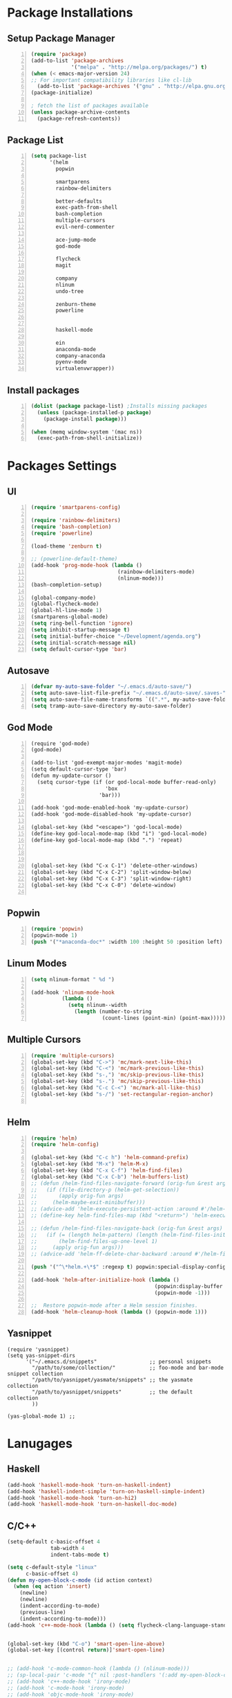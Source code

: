 * Package Installations
** Setup Package Manager
#+BEGIN_SRC emacs-lisp +n 
  (require 'package)
  (add-to-list 'package-archives
               '("melpa" . "http://melpa.org/packages/") t)
  (when (< emacs-major-version 24)
  ;; For important compatibility libraries like cl-lib
    (add-to-list 'package-archives '("gnu" . "http://elpa.gnu.org/packages/")))
  (package-initialize)

  ; fetch the list of packages available 
  (unless package-archive-contents
    (package-refresh-contents))
#+END_SRC
** Package List
#+BEGIN_SRC emacs-lisp +n
  (setq package-list
        '(helm
          popwin

          smartparens
          rainbow-delimiters
          
          better-defaults
          exec-path-from-shell
          bash-completion
          multiple-cursors
          evil-nerd-commenter

          ace-jump-mode
          god-mode

          flycheck
          magit

          company
          nlinum
          undo-tree
          
          zenburn-theme
          powerline


          haskell-mode
          
          ein
          anaconda-mode
          company-anaconda
          pyenv-mode
          virtualenvwrapper))
#+END_SRC
** Install packages
#+BEGIN_SRC emacs-lisp +n
  (dolist (package package-list) ;Installs missing packages
    (unless (package-installed-p package)
      (package-install package)))

  (when (memq window-system '(mac ns))
    (exec-path-from-shell-initialize))
#+END_SRC
* Packages Settings
** UI
#+BEGIN_SRC emacs-lisp +n
  (require 'smartparens-config)

  (require 'rainbow-delimiters)
  (require 'bash-completion)
  (require 'powerline)

  (load-theme 'zenburn t)

  ;; (powerline-default-theme)
  (add-hook 'prog-mode-hook (lambda ()
                              (rainbow-delimiters-mode)
                              (nlinum-mode)))
  (bash-completion-setup)

  (global-company-mode)
  (global-flycheck-mode)
  (global-hl-line-mode 1)
  (smartparens-global-mode)
  (setq ring-bell-function 'ignore)
  (setq inhibit-startup-message t) 
  (setq initial-buffer-choice "~/Development/agenda.org")
  (setq initial-scratch-message nil)
  (setq default-cursor-type 'bar)
#+END_SRC
** Autosave
#+BEGIN_SRC emacs-lisp +n
  (defvar my-auto-save-folder "~/.emacs.d/auto-save/")
  (setq auto-save-list-file-prefix "~/.emacs.d/auto-save/.saves-"); set prefix for auto-saves 
  (setq auto-save-file-name-transforms `((".*", my-auto-save-folder t))); location for all auto-save files
  (setq tramp-auto-save-directory my-auto-save-folder)
#+END_SRC
** God Mode
#+BEGIN_SRC NOT_LOADING +n
  (require 'god-mode)
  (god-mode)

  (add-to-list 'god-exempt-major-modes 'magit-mode)
  (setq default-cursor-type 'bar)
  (defun my-update-cursor ()
    (setq cursor-type (if (or god-local-mode buffer-read-only)
                          'box
                        'bar)))

  (add-hook 'god-mode-enabled-hook 'my-update-cursor)
  (add-hook 'god-mode-disabled-hook 'my-update-cursor)

  (global-set-key (kbd "<escape>") 'god-local-mode)
  (define-key god-local-mode-map (kbd "i") 'god-local-mode)
  (define-key god-local-mode-map (kbd ".") 'repeat)



  (global-set-key (kbd "C-x C-1") 'delete-other-windows)
  (global-set-key (kbd "C-x C-2") 'split-window-below)
  (global-set-key (kbd "C-x C-3") 'split-window-right)
  (global-set-key (kbd "C-x C-0") 'delete-window)

#+END_SRC
** Popwin
#+BEGIN_SRC emacs-lisp +n
  (require 'popwin)
  (popwin-mode 1)
  (push '("*anaconda-doc*" :width 100 :height 50 :position left) popwin:special-display-config)
#+END_SRC
** Linum Modes
#+BEGIN_SRC emacs-lisp +n
  (setq nlinum-format " %d ")

  (add-hook 'nlinum-mode-hook
            (lambda ()
              (setq nlinum--width
                (length (number-to-string
                         (count-lines (point-min) (point-max)))))))
#+END_SRC
** Multiple Cursors
#+BEGIN_SRC emacs-lisp +n
  (require 'multiple-cursors)
  (global-set-key (kbd "C->") 'mc/mark-next-like-this)
  (global-set-key (kbd "C-<") 'mc/mark-previous-like-this)
  (global-set-key (kbd "s-,") 'mc/skip-previous-like-this)
  (global-set-key (kbd "s-.") 'mc/skip-previous-like-this)
  (global-set-key (kbd "C-c C-<") 'mc/mark-all-like-this)
  (global-set-key (kbd "s-/") 'set-rectangular-region-anchor)

#+END_SRC
** Helm
#+BEGIN_SRC emacs-lisp +n
  (require 'helm)
  (require 'helm-config)

  (global-set-key (kbd "C-c h") 'helm-command-prefix)
  (global-set-key (kbd "M-x") 'helm-M-x)
  (global-set-key (kbd "C-x C-f") 'helm-find-files)
  (global-set-key (kbd "C-x C-b") 'helm-buffers-list)
  ;; (defun /helm-find-files-navigate-forward (orig-fun &rest args)
  ;;   (if (file-directory-p (helm-get-selection))
  ;;       (apply orig-fun args)
  ;;     (helm-maybe-exit-minibuffer)))
  ;; (advice-add 'helm-execute-persistent-action :around #'/helm-find-files-navigate-forward)
  ;; (define-key helm-find-files-map (kbd "<return>") 'helm-execute-persistent-action)

  ;; (defun /helm-find-files-navigate-back (orig-fun &rest args)
  ;;   (if (= (length helm-pattern) (length (helm-find-files-initial-input)))
  ;;       (helm-find-files-up-one-level 1)
  ;;     (apply orig-fun args)))
  ;; (advice-add 'helm-ff-delete-char-backward :around #'/helm-find-files-navigate-back)

  (push '("^\*helm.+\*$" :regexp t) popwin:special-display-config)

  (add-hook 'helm-after-initialize-hook (lambda ()
                                          (popwin:display-buffer helm-buffer t)
                                          (popwin-mode -1)))

  ;;  Restore popwin-mode after a Helm session finishes.
  (add-hook 'helm-cleanup-hook (lambda () (popwin-mode 1)))
#+END_SRC
 
** Yasnippet
#+BEGIN_SRC emacs-lisp-comment
  (require 'yasnippet)
  (setq yas-snippet-dirs
        '("~/.emacs.d/snippets"                 ;; personal snippets
          "/path/to/some/collection/"           ;; foo-mode and bar-mode snippet collection
          "/path/to/yasnippet/yasmate/snippets" ;; the yasmate collection
          "/path/to/yasnippet/snippets"         ;; the default collection
          ))

  (yas-global-mode 1) ;; 
#+END_SRC
* Lanugages
** Haskell
#+BEGIN_SRC emacs-lisp
(add-hook 'haskell-mode-hook 'turn-on-haskell-indent)
(add-hook 'haskell-indent-simple 'turn-on-haskell-simple-indent)
(add-hook 'haskell-mode-hook 'turn-on-hi2)
(add-hook 'haskell-mode-hook 'turn-on-haskell-doc-mode)
#+END_SRC

** C/C++
#+BEGIN_SRC emacs-lisp
  (setq-default c-basic-offset 4
                tab-width 4
                indent-tabs-mode t)

  (setq c-default-style "linux"
        c-basic-offset 4)
  (defun my-open-block-c-mode (id action context)
    (when (eq action 'insert)
      (newline)
      (newline)
      (indent-according-to-mode)
      (previous-line)
      (indent-according-to-mode)))
  (add-hook 'c++-mode-hook (lambda () (setq flycheck-clang-language-standard "c++11")))


  (global-set-key (kbd "C-o") 'smart-open-line-above)
  (global-set-key [(control return)]'smart-open-line)


  ;; (add-hook 'c-mode-common-hook (lambda () (nlinum-mode)))
  ;; (sp-local-pair 'c-mode "{" nil :post-handlers '(:add my-open-block-c-mode))
  ;; (add-hook 'c++-mode-hook 'irony-mode)
  ;; (add-hook 'c-mode-hook 'irony-mode)
  ;; (add-hook 'objc-mode-hook 'irony-mode)

  ;; (defun my-irony-mode-hook ()
  ;;   (define-key irony-mode-map [remap completion-at-point]
  ;;     'irony-completion-at-point-async)
  ;;   (define-key irony-mode-map [remap complete-symbol]
  ;;     'irony-completion-at-point-async))
  ;; (add-hook 'irony-mode-hook 'my-irony-mode-hook)
  ;; (add-hook 'irony-mode-hook 'irony-cdb-autosetup-compile-options)

  ;; (eval-after-load 'flycheck
  ;;   '(add-hook 'flycheck-mode-hook #'flycheck-irony-setup))

  ;; (eval-after-load 'company
  ;;   '(add-to-list 'company-backends 'company-irony))

  ;; (add-hook 'irony-mode-hook 'company-irony-setup-begin-commands)
#+END_SRC
** Python
#+BEGIN_SRC emacs-lisp
  (setq-default py-shell-name "ipython")
  (setq python-indent-guess-indent-offset nil)
  (setq python-indent-offset 4)
  (add-hook 'python-mode-hook 'anaconda-mode)
  (add-hook 'python-mode-hook 'eldoc-mode)
  (pyenv-mode)
  (defun my/run-python ()
    (interactive)
    (run-python "ipython"))

  (defun my/python-shell ()
    (interactive)
    (my/run-python)
    (python-shell-switch-to-shell))

  (define-key python-mode-map (kbd "C-c C-z") 'my/python-shell)
  (global-set-key [remap run-python] 'my/run-python)
  (require 'virtualenvwrapper)
  (venv-initialize-interactive-shells) ;; if you want interactive shell support
  (setq venv-location "~/Development/Virtual_Environments/")
  (org-babel-do-load-languages
    'org-babel-load-languages
    '((python . t)))
#+END_SRC
** Octave
#+BEGIN_SRC emacs-lisp
  ;; (autoload 'octave-mode "octave-mod" nil t)
            (setq auto-mode-alist
                  (cons '("\\.m$" . octave-mode) auto-mode-alist))

  (add-hook 'octave-mode-hook
                      (lambda ()
                        (nlinum-mode)
                        (abbrev-mode 1)
                        (auto-fill-mode 1)
                        (if (eq window-system 'x)
                            (font-lock-mode 1))))

#+END_SRC 

** LaTeX
#+BEGIN_SRC emacs-lisp
  (setq-default TeX-master nil)
  (setq TeX-parse-self t)
  (setq TeX-auto-save t)
#+END_SRC
* Custom Variables
#+BEGIN_SRC emacs-lisp
  (setq primary-modes
        '("shell-mode"
          "inferior-python-mode"
          "inferior-octave-mode"
          "magit-mode"
          "magit-status-mode"))
#+END_SRC
* Custom Funcions
#+BEGIN_SRC emacs-lisp
(setq longlines-wrap-follows-window-size t)
(global-set-key [(control meta l)] 'longlines-mode)
  (defun configure ()
    (interactive)
    (find-file "~/.emacs.d/settings.org"))

  (defun reload-config ()
    (interactive)
    (org-babel-load-file "~/.emacs.d/settings.org"))

  (defun my-next-buffer (buff-func)
    "next-buffer, only skip *Messages*"
    (funcall buff-func)
    (while (and (not (-contains? primary-modes (symbol-name major-mode)))
                (= 42 (aref (buffer-name) 0)))
      (funcall buff-func)))

  (defun nxt ()
    (interactive)
    (my-next-buffer (function next-buffer)))

  (defun prv ()
    (interactive)
    (my-next-buffer (function previous-buffer)))

  (global-set-key [remap next-buffer] 'nxt)
  (global-set-key [remap previous-buffer] 'prv)

  (defun my/kill-buffer ()
    (interactive)
    (when (not (equal "agenda.org" (buffer-name)))
      (kill-this-buffer))
    (nxt))

  (global-set-key [remap kill-this-buffer] 'my/kill-buffer)

  (defun current-mode ()
    (interactive)
    (message (symbol-name major-mode)))

  (defun ews ()
    (interactive)
    (find-file "/ssh:akmishr2@remlnx.ews.illinois.edu:/home/akmishr2"))

  (defun 241vm ()
    (interactive)
    (find-file "/ssh:akmishr2@fa15-cs241-136.cs.illinois.edu:/"))

  (defun revert-buffer-no-confirm ()
    "Revert buffer without confirmation."
    (interactive) (revert-buffer t t))

  (defun smart-kill-line ()
    "Kills line and fixes indentation"
    (interactive)
    (kill-line)
    (indent-according-to-mode))

  (defun smart-kill-whole-line ()
    (interactive)
    (kill-whole-line)
    (beginning-of-line-text))

  (global-set-key (kbd "C-k") 'smart-kill-line)
  (global-set-key (kbd "C-S-k") 'smart-kill-whole-line)

  (defun smart-line-beginning ()
    "Move point to the beginning of text on the current line; if that is already
    the current position of point, then move it to the beginning of the line."
    (interactive)
    (let ((pt (point)))
      (beginning-of-line-text)
      (when (eq pt (point))
        (beginning-of-line))))

  (defun smart-open-line ()
    "Insert an empty line after the current line.
     Position the cursor at its beginning, according to the current mode."
    (interactive)
    (move-end-of-line nil)
    (newline-and-indent))

  (defun smart-open-line-above ()
    "Insert an empty line above the current line.
    Position the cursor at it's beginning, according to the current mode."
    (interactive)
    (move-beginning-of-line nil)
    (newline-and-indent)
    (forward-line -1)
    (indent-according-to-mode))

  (defun py-open-line ()
    "Insert an empty line after the current line.
     Position the cursor at its beginning, according to the current mode."
    (interactive)
    (move-end-of-line nil)
    (newline-and-indent))

  (defun py-open-line-above ()
    "Insert an empty line above the current line.
    Position the cursor at it's beginning, according to the current mode."
    (interactive)
    (move-beginning-of-line nil)
    (newline-and-indent)
    (forward-line -1)
    (indent-according-to-mode))

  (dolist (command '(yank yank-pop))
     (eval `(defadvice ,command (after indent-region activate)
              (and (not current-prefix-arg)
                   (member major-mode '(emacs-lisp-mode lisp-mode
                                                        clojure-mode    scheme-mode
                                                        haskell-mode    ruby-mode
                                                        rspec-mode      python-mode
                                                        c-mode          c++-mode
                                                        objc-mode       latex-mode
                                                        plain-tex-mode))
                   (let ((mark-even-if-inactive transient-mark-mode))
                     (indent-region (region-beginning) (region-end) nil))))))

  (defun visit-term-buffer ()
    "Create or visit a terminal buffer."
    (interactive)
    (if (not (get-buffer "*shell*"))
        (progn
          (split-window-sensibly (selected-window))
          (other-window 1)
          (shell))
      (switch-to-buffer-other-window "*shell*")))
#+END_SRC
* Keybindings
#+BEGIN_SRC emacs-lisp +n
  ;; Keybindings
  (defun my-shell-hook ()
    (local-set-key "\C-c s" 'erase-buffer))

  (define-key python-mode-map (kbd "C-c p") 'py-autopep8-buffer)
  (add-hook 'shell-mode-hook 'my-shell-hook)
  (define-key comint-mode-map (kbd "C-c s")'erase-buffer)
  (global-set-key (kbd "M-y") 'helm-show-kill-ring)
  (global-set-key (kbd "s-n") 'flycheck-next-error)
  (global-set-key (kbd "s-p") 'flycheck-previous-error)
  (global-set-key (kbd "ESC ESC") (lambda () (interactive) (message "Cancel")))
  (global-set-key (kbd "<f5>") 'revert-buffer-no-confirm)
  (global-set-key (kbd "C-a") 'smart-line-beginning)
  (define-prefix-command 'my/exit)
  (global-set-key (kbd "s-q") nil)
  (global-set-key (kbd "s-q") 'my/exit)
  (global-set-key (kbd "s-q s-q") 'kill-this-buffer)
  (global-set-key (kbd "s-q s-r") 'exit-recursive-edit)
  (global-set-key (kbd "s-i") 'sp-down-sexp)
  (global-set-key (kbd "s-I") 'sp-backward-down-sexp)
  (global-set-key (kbd "s-o") 'sp-up-sexp)
  (global-set-key (kbd "s-O") 'sp-backward-up-sexp)
  (global-set-key (kbd "s-d") 'sp-kill-sexp)
  (global-set-key (kbd "s-f") 'sp-forward-sexp)
  (global-set-key (kbd "s-b") 'sp-backward-sexp)
  (global-set-key (kbd "s-(") '(lambda (&optional arg) (interactive "P") (sp-wrap-with-pair "(")))
  (global-set-key (kbd "s-{") '(lambda (&optional arg) (interactive "P") (sp-wrap-with-pair "{")))
  (global-set-key (kbd "s-[") '(lambda (&optional arg) (interactive "P") (sp-wrap-with-pair "[")))
  (global-set-key (kbd "s-\"") '(lambda (&optional arg) (interactive "P") (sp-wrap-with-pair "\"")))
  (global-set-key (kbd "s-2") 'sp-splice-sexp)
  (global-set-key (kbd "s-@") 'sp-splice-sexp-killing-around)
  (global-set-key (kbd "s-1") 'sp-splice-sexp-killing-backward)
  (global-set-key (kbd "s-3") 'sp-splice-sexp-killing-forward)
  (global-set-key (kbd "C-c C-k") 'copy-line)
  (global-set-key (kbd "s-<") 'previous-buffer)
  (global-set-key (kbd "s->") 'next-buffer)
  (global-set-key (kbd "C-;")  'ace-jump-mode)
  (require 'comint)
  (define-key comint-mode-map (kbd "<up>") 'comint-previous-input)
  (define-key comint-mode-map (kbd "<down>") 'comint-next-input)
  (global-set-key (kbd "C-c t") 'visit-term-buffer)
  (global-set-key (kbd "C-(") 'sp-backward-slurp-sexp)
  (global-set-key (kbd "C-)") 'sp-forward-slurp-sexp)
  (global-set-key (kbd "C-{") 'sp-backward-barf-sexp)
  (global-set-key (kbd "C-}") 'sp-backward-barf-sexp)
  ;;; Nerd commenter
  (global-set-key (kbd "M-;") 'evilnc-comment-or-uncomment-lines)
  (global-set-key (kbd "C-c l") 'evilnc-quick-comment-or-uncomment-to-the-line)
  (global-set-key (kbd "C-c c") 'evilnc-copy-and-comment-lines)
  (global-set-key (kbd "C-c p") 'evilnc-comment-or-uncomment-paragraphs)
  (global-set-key (kbd "C-x C-m") 'helm-M-x)
  (global-set-key (kbd "C-c g") 'magit-status)

  (define-key company-active-map (kbd "C-n") 'company-select-next)
  (define-key company-active-map (kbd "C-p") 'company-select-previous)

#+END_SRC
* Org settings
#+BEGIN_SRC emacs-lisp +n
    (require 'ox-latex)
(add-to-list 'org-latex-classes
                 '("paper"
                  "
    \\documentclass[11pt,a4paper,twocolumn]{article}
    \\usepackage[utf8]{inputenc}    
    \\usepackage{sectsty}
    \\usepackage{graphicx}
    \\sectionfont{\\fontsize{14}{13}\\selectfont}
    \\subsectionfont{\\fontsize{12}{12}\\selectfont}
    \\def\\Sym#1{\\textbf{\\texttt{\\color{BrickRed}#1}}}
    \\usepackage{pifont}

    \\def\\Spade{\\text{\\ding{171}}}
    \\def\\Heart{\\text{\\textcolor{Red}{\\ding{170}}}}
    \\def\\Diamond{\\text{\\textcolor{Red}{\\ding{169}}}}
    \\def\\Club{\\text{\\ding{168}}}
                [NO-DEFAULT-PACKAGES]
                [NO-PACKAGES]"
                   ("\\section{%s}" . "\\section*{%s}")
                   ("\\subsection{%s}" . "\\subsection*{%s}")
                   ("\\subsubsection{%s}" . "\\subsubsection*{%s}")
                   ("\\paragraph{%s}" . "\\paragraph*{%s}")
                   ("\\subparagraph{%s}" . "\\subparagraph*{%s}")))

    (add-to-list 'org-latex-classes
                 '("446"
                  "
    \\input{cs446.tex}
    \\usepackage{sectsty}
    \\sectionfont{\\fontsize{12}{12}\\selectfont}
    \\subsectionfont{\\fontsize{12}{12}\\selectfont}
    \\usepackage{hyperref}
    \\usepackage{graphicx}
    \\oddsidemargin 0in
    \\evensidemargin 0in
    \\textwidth 6.5in
    \\topmargin -0.5in
    \\textheight 9.0in
    \\pagestyle{myheadings}  % Leave this command alone
                [NO-DEFAULT-PACKAGES]
                [EXTRA]"
                   ("\\section{%s}" . "\\section*{%s}")
                   ("\\subsection{%s}" . "\\subsection*{%s}")
                   ("\\subsubsection{%s}" . "\\subsubsection*{%s}")
                   ("\\paragraph{%s}" . "\\paragraph*{%s}")
                   ("\\subparagraph{%s}" . "\\subparagraph*{%s}")))

  (add-to-list 'org-latex-classes
                 '("panic"
                  "
    \\documentclass[11pt]{article}
    \\usepackage{jeffe,handout,graphicx}

    \\usepackage[utf8]{inputenc}    
    \\usepackage{sectsty}
    \\sectionfont{\\fontsize{14}{13}\\selectfont}
    \\subsectionfont{\\fontsize{12}{12}\\selectfont}
    \\def\\Sym#1{\\textbf{\\texttt{\\color{BrickRed}#1}}}
    \\renewcommand{\\qed}{\\rule{1ex}{1ex}}
    \\usepackage{pifont}

    \\def\\Spade{\\text{\\ding{171}}}
    \\def\\Heart{\\text{\\textcolor{Red}{\\ding{170}}}}
    \\def\\Diamond{\\text{\\textcolor{Red}{\\ding{169}}}}
    \\def\\Club{\\text{\\ding{168}}}

    \\Class{CS 446}
    \\Semester{Fall 2015}
    \\Authors{1}
    \\AuthorOne{Akshay Mishra}{akmishr2}
                [NO-DEFAULT-PACKAGES]
                [NO-PACKAGES]"
                   ("\\section{%s}" . "\\section*{%s}")
                   ("\\subsection{%s}" . "\\subsection*{%s}")
                   ("\\subsubsection{%s}" . "\\subsubsection*{%s}")
                   ("\\paragraph{%s}" . "\\paragraph*{%s}")
                   ("\\subparagraph{%s}" . "\\subparagraph*{%s}")))

    (add-to-list 'org-latex-classes
                 '("446"
                  "
    \\input{cs446.tex}
    \\usepackage{sectsty}
    \\sectionfont{\\fontsize{12}{12}\\selectfont}
    \\subsectionfont{\\fontsize{12}{12}\\selectfont}
    \\usepackage{hyperref}
    \\usepackage{graphicx}
    \\oddsidemargin 0in
    \\evensidemargin 0in
    \\textwidth 6.5in
    \\topmargin -0.5in
    \\textheight 9.0in
    \\pagestyle{myheadings}  % Leave this command alone
                [NO-DEFAULT-PACKAGES]
                [EXTRA]"
                   ("\\section{%s}" . "\\section*{%s}")
                   ("\\subsection{%s}" . "\\subsection*{%s}")
                   ("\\subsubsection{%s}" . "\\subsubsection*{%s}")
                   ("\\paragraph{%s}" . "\\paragraph*{%s}")
                   ("\\subparagraph{%s}" . "\\subparagraph*{%s}")))

    (add-to-list 'org-latex-classes
                 '("374"
                  "
    \\documentclass[11pt]{article}
    \\usepackage{jeffe,handout,graphicx}
    \\usepackage[utf8]{inputenc}    
    \\usepackage{sectsty}
    \\sectionfont{\\fontsize{12}{12}\\selectfont}
    \\subsectionfont{\\fontsize{11}{10}\\selectfont}
    \\def\\Sym#1{\\textbf{\\texttt{\\color{BrickRed}#1}}}
    \\usepackage{pifont}

    \\def\\Spade{\\text{\\ding{171}}}
    \\def\\Heart{\\text{\\textcolor{Red}{\\ding{170}}}}
    \\def\\Diamond{\\text{\\textcolor{Red}{\\ding{169}}}}
    \\def\\Club{\\text{\\ding{168}}}

    \\Class{CS 374}
    \\Semester{Fall 2015}
    \\Authors{3}
    \\AuthorOne{Akshay Mishra}{akmishr2}
    \\AuthorTwo{Sachin Ravichandran}{sravich2}
    \\AuthorThree{Kevin Lin}{kklin4}
                [NO-DEFAULT-PACKAGES]
                [NO-PACKAGES]"
                   ("\\section{%s}" . "\\section*{%s}")
                   ("\\subsection{%s}" . "\\subsection*{%s}")
                   ("\\subsubsection{%s}" . "\\subsubsection*{%s}")
                   ("\\paragraph{%s}" . "\\paragraph*{%s}")
                   ("\\subparagraph{%s}" . "\\subparagraph*{%s}")))

    (add-to-list 'org-latex-classes
                 '("446"
                  "
    \\input{cs446.tex}
    \\usepackage{sectsty}
    \\sectionfont{\\fontsize{12}{12}\\selectfont}
    \\subsectionfont{\\fontsize{12}{12}\\selectfont}
    \\usepackage{hyperref}
    \\usepackage{graphicx}
    \\oddsidemargin 0in
    \\evensidemargin 0in
    \\textwidth 6.5in
    \\topmargin -0.5in
    \\textheight 9.0in
    \\pagestyle{myheadings}  % Leave this command alone
                [NO-DEFAULT-PACKAGES]
                [EXTRA]"
                   ("\\section{%s}" . "\\section*{%s}")
                   ("\\subsection{%s}" . "\\subsection*{%s}")
                   ("\\subsubsection{%s}" . "\\subsubsection*{%s}")
                   ("\\paragraph{%s}" . "\\paragraph*{%s}")
                   ("\\subparagraph{%s}" . "\\subparagraph*{%s}")))

    (setq org-export-with-section-numbers nil)
    (setq org-export-with-toc nil)
    (setq org-latex-hyperref-template "")
    (setq org-latex-with-hyperref nil)
    (add-hook 'doc-view-mode-hook 'auto-revert-mode)
    (require 'org)
    (defun org-body-pdf ()
      (interactive)
      (org-latex-export-to-pdf (nil nil nil nil t)))


    (setq org-export-with-author t)
    (setq org-list-allow-alphabetical t)
(add-to-list 'org-latex-classes
               `("copernicus_discussions"
                 "\\documentclass{copernicus_discussions}
               [NO-DEFAULT-PACKAGES]
               [PACKAGES]
               [EXTRA]"
                 ("\\section{%s}" . "\\section*{%s}")
                 ("\\subsection{%s}" "\\newpage" "\\subsection*{%s}" "\\newpage")
                 ("\\subsubsection{%s}" . "\\subsubsection*{%s}")
                 ("\\paragraph{%s}" . "\\paragraph*{%s}")
                 ("\\subparagraph{%s}" . "\\subparagraph*{%s}"))
               )


#+END_SRC




